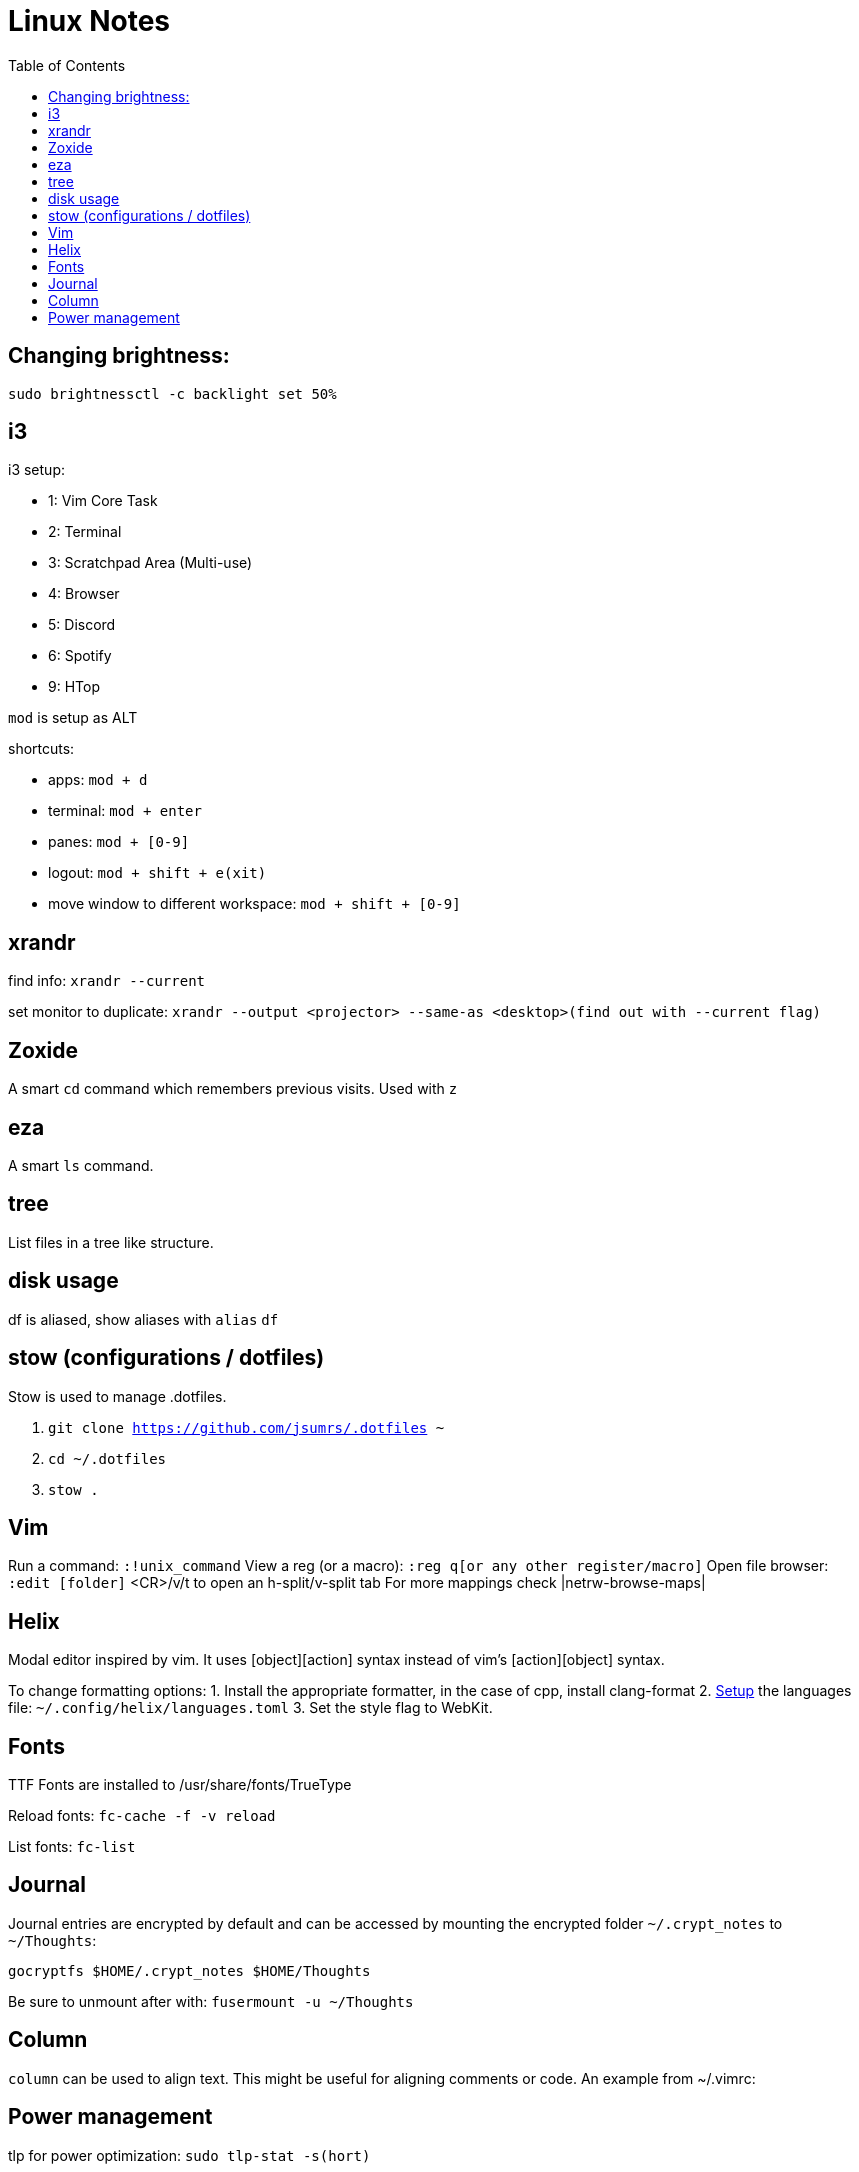 = Linux Notes
:toc: left

== Changing brightness:

`sudo brightnessctl -c backlight set 50%`

== i3

.i3 setup:
* 1: Vim Core Task
* 2: Terminal
* 3: Scratchpad Area (Multi-use)
* 4: Browser
* 5: Discord
* 6: Spotify
* 9: HTop

`mod` is setup as ALT

.shortcuts:
* apps: `mod + d`  
* terminal: `mod + enter` 
* panes: `mod + [0-9]`
* logout: `mod + shift + e(xit)`
* move window to different workspace: `mod + shift + [0-9]`

== xrandr
find info:
`xrandr --current`

set monitor to duplicate:
`xrandr --output <projector> --same-as <desktop>(find out with --current flag)`

== Zoxide
A smart `cd` command which remembers previous visits.
Used with `z`

== eza
A smart `ls` command.

== tree
List files in a tree like structure.

== disk usage
df is aliased, show aliases with `alias`
`df`

== stow (configurations / dotfiles)
Stow is used to manage .dotfiles. 

. `git clone https://github.com/jsumrs/.dotfiles ~`
. `cd ~/.dotfiles`
. `stow .`

== Vim
Run a command: `:!unix_command`
View a reg (or a macro): `:reg q[or any other register/macro]`
Open file browser: `:edit [folder]`
    <CR>/v/t to open an h-split/v-split tab
For more mappings check |netrw-browse-maps|

== Helix
Modal editor inspired by vim. It uses [object][action] syntax instead of vim's [action][object]
syntax.

To change formatting options:
1. Install the appropriate formatter, in the case of cpp, install clang-format
2. https://docs.helix-editor.com/languages.html[Setup] the languages file: `~/.config/helix/languages.toml` 
3. Set the style flag to WebKit.

== Fonts
TTF Fonts are installed to /usr/share/fonts/TrueType

Reload fonts:
`fc-cache -f -v reload`

List fonts:
`fc-list`

== Journal

Journal entries are encrypted by default and can be accessed by mounting the encrypted folder
`~/.crypt_notes` to `~/Thoughts`:

`gocryptfs $HOME/.crypt_notes $HOME/Thoughts`

Be sure to unmount after with:
`fusermount -u ~/Thoughts`


== Column
`column` can be used to align text. This might be useful for aligning comments or code. 
An example from ~/.vimrc:

== Power management
tlp for power optimization:
`sudo tlp-stat -s(hort)`

powertop for power monitoring:
`sudo powertop`
